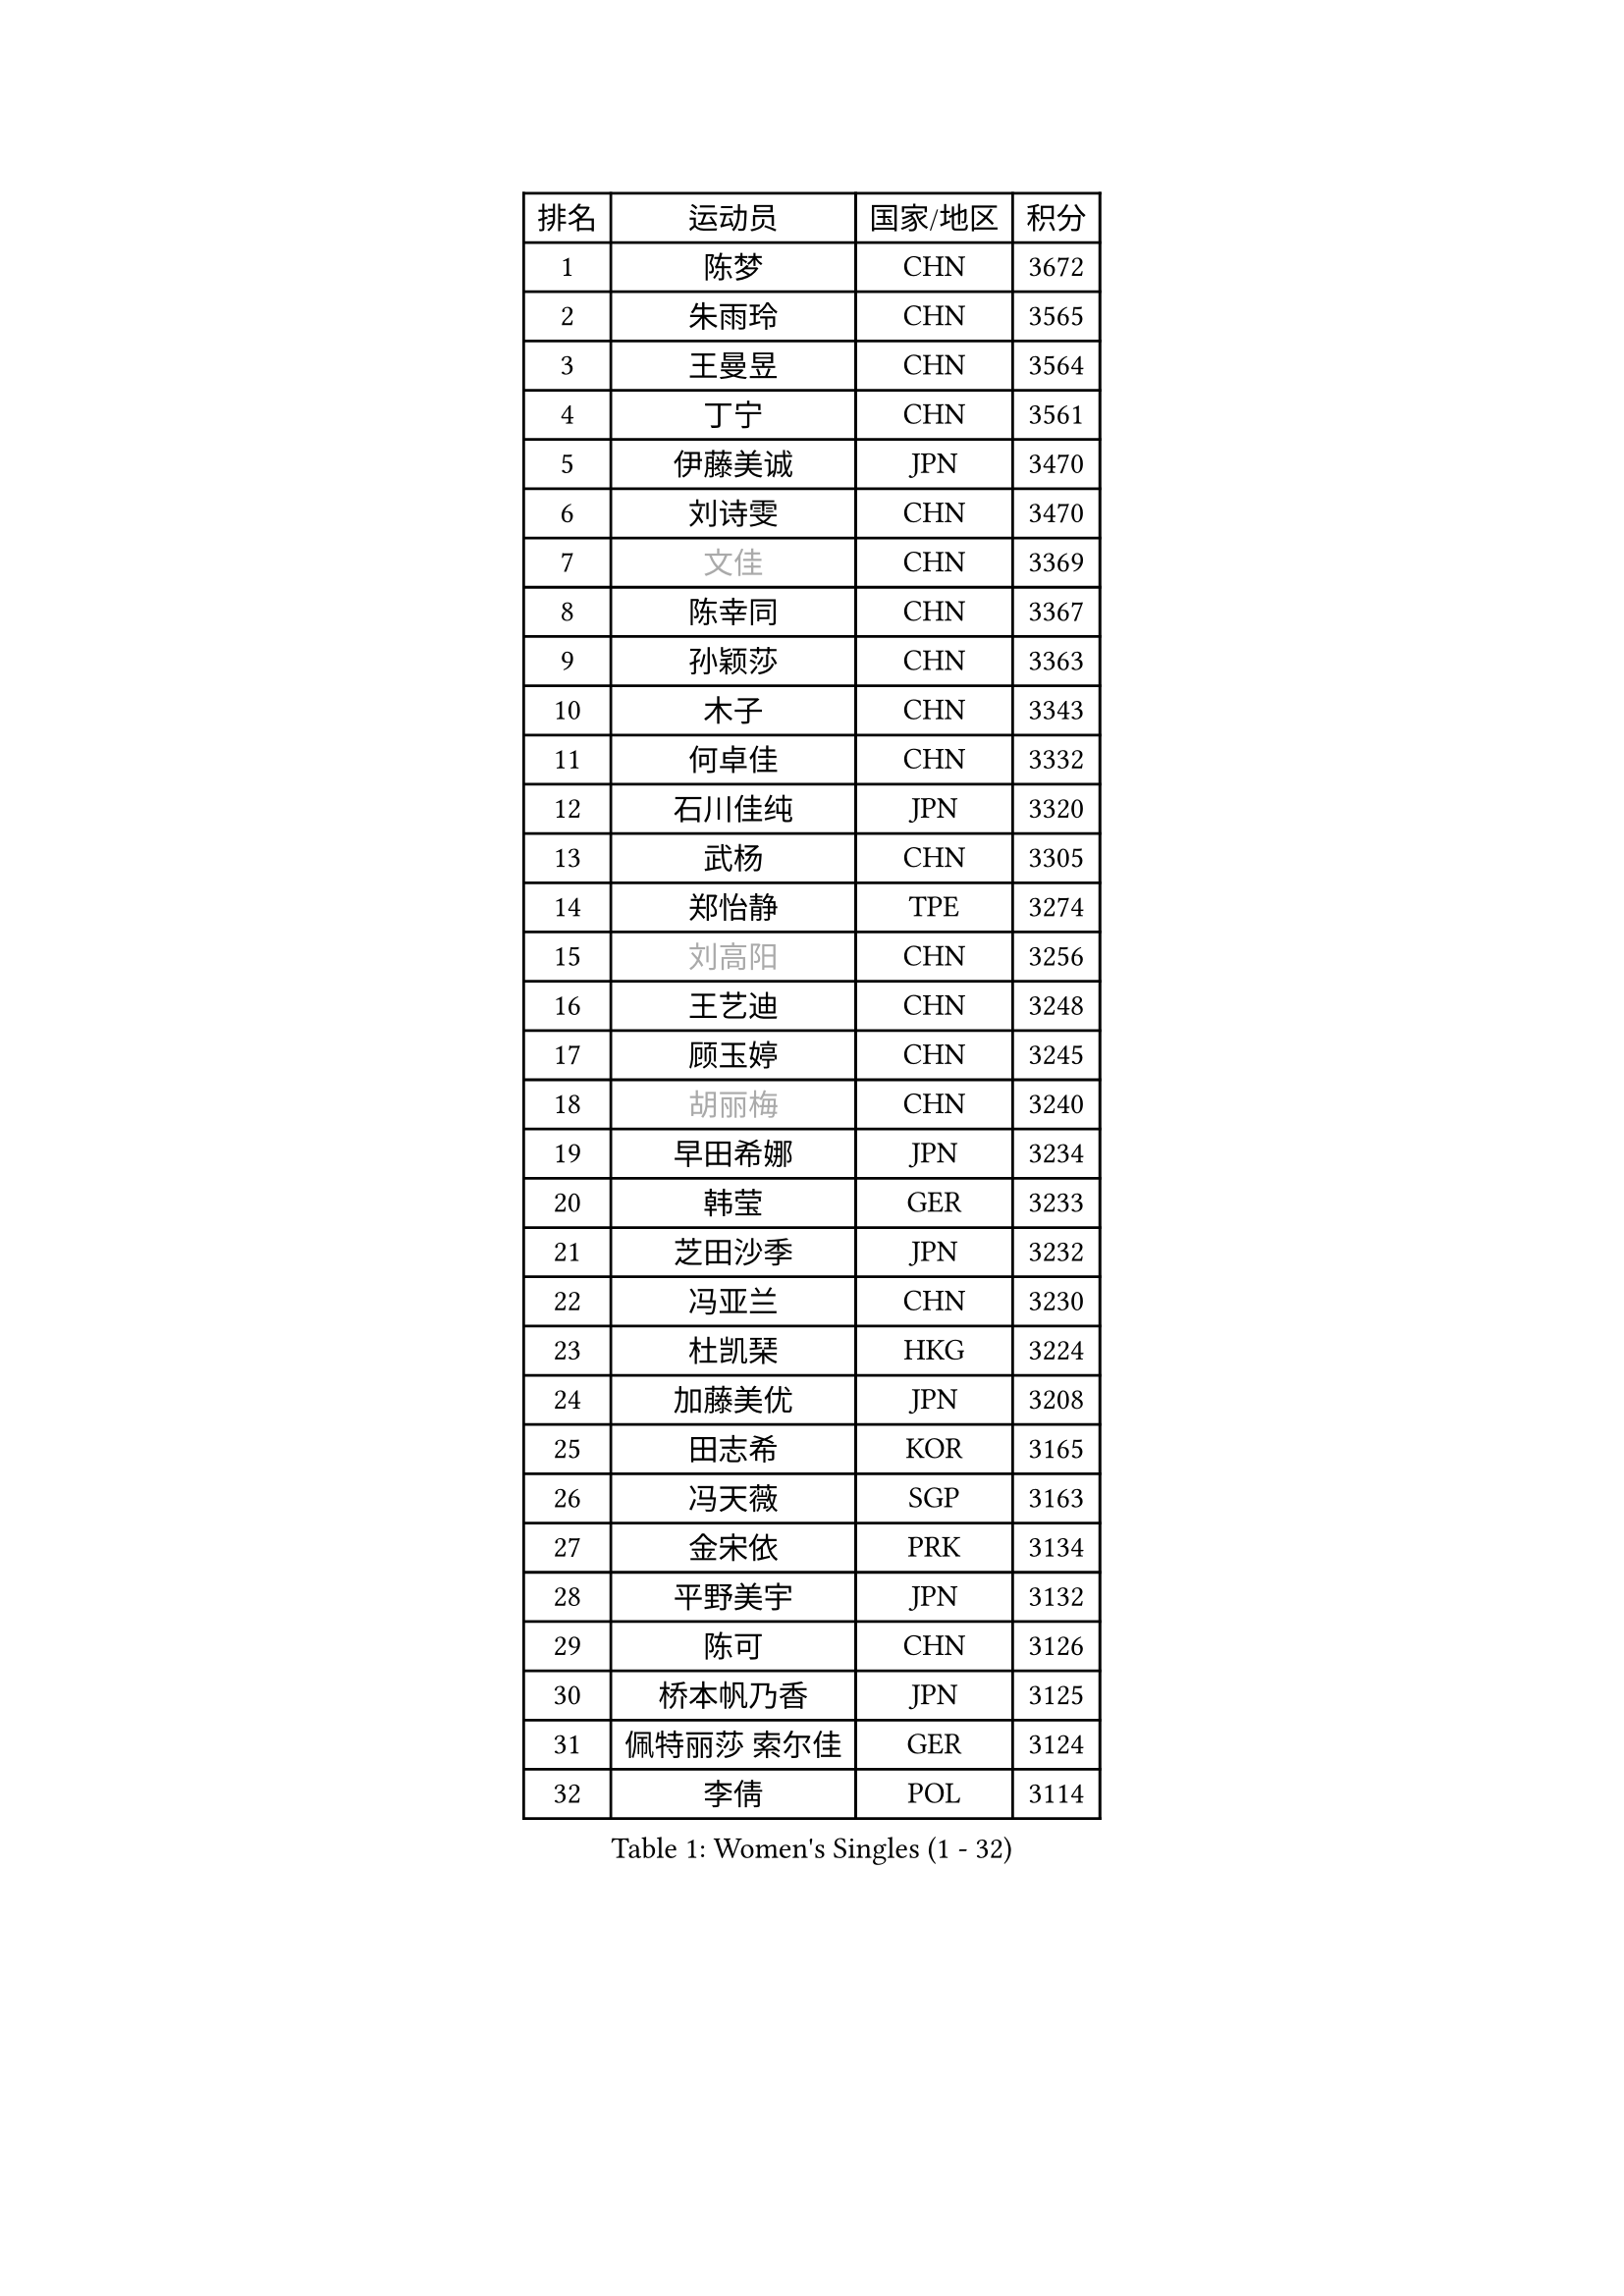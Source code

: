 
#set text(font: ("Courier New", "NSimSun"))
#figure(
  caption: "Women's Singles (1 - 32)",
    table(
      columns: 4,
      [排名], [运动员], [国家/地区], [积分],
      [1], [陈梦], [CHN], [3672],
      [2], [朱雨玲], [CHN], [3565],
      [3], [王曼昱], [CHN], [3564],
      [4], [丁宁], [CHN], [3561],
      [5], [伊藤美诚], [JPN], [3470],
      [6], [刘诗雯], [CHN], [3470],
      [7], [#text(gray, "文佳")], [CHN], [3369],
      [8], [陈幸同], [CHN], [3367],
      [9], [孙颖莎], [CHN], [3363],
      [10], [木子], [CHN], [3343],
      [11], [何卓佳], [CHN], [3332],
      [12], [石川佳纯], [JPN], [3320],
      [13], [武杨], [CHN], [3305],
      [14], [郑怡静], [TPE], [3274],
      [15], [#text(gray, "刘高阳")], [CHN], [3256],
      [16], [王艺迪], [CHN], [3248],
      [17], [顾玉婷], [CHN], [3245],
      [18], [#text(gray, "胡丽梅")], [CHN], [3240],
      [19], [早田希娜], [JPN], [3234],
      [20], [韩莹], [GER], [3233],
      [21], [芝田沙季], [JPN], [3232],
      [22], [冯亚兰], [CHN], [3230],
      [23], [杜凯琹], [HKG], [3224],
      [24], [加藤美优], [JPN], [3208],
      [25], [田志希], [KOR], [3165],
      [26], [冯天薇], [SGP], [3163],
      [27], [金宋依], [PRK], [3134],
      [28], [平野美宇], [JPN], [3132],
      [29], [陈可], [CHN], [3126],
      [30], [桥本帆乃香], [JPN], [3125],
      [31], [佩特丽莎 索尔佳], [GER], [3124],
      [32], [李倩], [POL], [3114],
    )
  )#pagebreak()

#set text(font: ("Courier New", "NSimSun"))
#figure(
  caption: "Women's Singles (33 - 64)",
    table(
      columns: 4,
      [排名], [运动员], [国家/地区], [积分],
      [33], [李佼], [NED], [3113],
      [34], [安藤南], [JPN], [3102],
      [35], [徐孝元], [KOR], [3094],
      [36], [索菲亚 波尔卡诺娃], [AUT], [3085],
      [37], [傅玉], [POR], [3077],
      [38], [GU Ruochen], [CHN], [3069],
      [39], [伯纳黛特 斯佐科斯], [ROU], [3064],
      [40], [PESOTSKA Margaryta], [UKR], [3057],
      [41], [张瑞], [CHN], [3055],
      [42], [佐藤瞳], [JPN], [3046],
      [43], [车晓曦], [CHN], [3038],
      [44], [LIU Xi], [CHN], [3036],
      [45], [森樱], [JPN], [3030],
      [46], [杨晓欣], [MON], [3026],
      [47], [李洁], [NED], [3018],
      [48], [于梦雨], [SGP], [3018],
      [49], [张蔷], [CHN], [3012],
      [50], [侯美玲], [TUR], [2978],
      [51], [CHA Hyo Sim], [PRK], [2977],
      [52], [CHENG Hsien-Tzu], [TPE], [2973],
      [53], [KIM Nam Hae], [PRK], [2966],
      [54], [伊丽莎白 萨玛拉], [ROU], [2964],
      [55], [单晓娜], [GER], [2960],
      [56], [梁夏银], [KOR], [2955],
      [57], [浜本由惟], [JPN], [2940],
      [58], [长崎美柚], [JPN], [2931],
      [59], [POTA Georgina], [HUN], [2924],
      [60], [EKHOLM Matilda], [SWE], [2913],
      [61], [刘佳], [AUT], [2912],
      [62], [孙铭阳], [CHN], [2909],
      [63], [LANG Kristin], [GER], [2897],
      [64], [李佳燚], [CHN], [2889],
    )
  )#pagebreak()

#set text(font: ("Courier New", "NSimSun"))
#figure(
  caption: "Women's Singles (65 - 96)",
    table(
      columns: 4,
      [排名], [运动员], [国家/地区], [积分],
      [65], [LEE Zion], [KOR], [2881],
      [66], [崔孝珠], [KOR], [2878],
      [67], [GRZYBOWSKA-FRANC Katarzyna], [POL], [2876],
      [68], [YOO Eunchong], [KOR], [2874],
      [69], [妮娜 米特兰姆], [GER], [2872],
      [70], [倪夏莲], [LUX], [2869],
      [71], [张默], [CAN], [2868],
      [72], [MIKHAILOVA Polina], [RUS], [2865],
      [73], [阿德里安娜 迪亚兹], [PUR], [2861],
      [74], [#text(gray, "LI Jiayuan")], [CHN], [2844],
      [75], [MONTEIRO DODEAN Daniela], [ROU], [2841],
      [76], [范思琦], [CHN], [2840],
      [77], [陈思羽], [TPE], [2838],
      [78], [曾尖], [SGP], [2836],
      [79], [BALAZOVA Barbora], [SVK], [2833],
      [80], [李芬], [SWE], [2830],
      [81], [刘斐], [CHN], [2829],
      [82], [李皓晴], [HKG], [2824],
      [83], [KIM Hayeong], [KOR], [2815],
      [84], [LEE Eunhye], [KOR], [2810],
      [85], [EERLAND Britt], [NED], [2808],
      [86], [SOO Wai Yam Minnie], [HKG], [2807],
      [87], [#text(gray, "MATSUZAWA Marina")], [JPN], [2807],
      [88], [HAPONOVA Hanna], [UKR], [2795],
      [89], [MAEDA Miyu], [JPN], [2782],
      [90], [木原美悠], [JPN], [2781],
      [91], [BATRA Manika], [IND], [2779],
      [92], [HUANG Yi-Hua], [TPE], [2777],
      [93], [WINTER Sabine], [GER], [2776],
      [94], [KIM Youjin], [KOR], [2773],
      [95], [SHIOMI Maki], [JPN], [2772],
      [96], [森田美咲], [JPN], [2768],
    )
  )#pagebreak()

#set text(font: ("Courier New", "NSimSun"))
#figure(
  caption: "Women's Singles (97 - 128)",
    table(
      columns: 4,
      [排名], [运动员], [国家/地区], [积分],
      [97], [SOLJA Amelie], [AUT], [2752],
      [98], [SAWETTABUT Suthasini], [THA], [2744],
      [99], [张安], [USA], [2736],
      [100], [#text(gray, "KATO Kyoka")], [JPN], [2733],
      [101], [申裕斌], [KOR], [2732],
      [102], [NOSKOVA Yana], [RUS], [2725],
      [103], [SOMA Yumeno], [JPN], [2716],
      [104], [NG Wing Nam], [HKG], [2712],
      [105], [DIACONU Adina], [ROU], [2708],
      [106], [HUANG Yu-Wen], [TPE], [2707],
      [107], [WU Yue], [USA], [2704],
      [108], [LIN Ye], [SGP], [2704],
      [109], [MATELOVA Hana], [CZE], [2702],
      [110], [MORIZONO Mizuki], [JPN], [2699],
      [111], [HUANG Yingqi], [CHN], [2699],
      [112], [PARTYKA Natalia], [POL], [2697],
      [113], [#text(gray, "LIN Chia-Hui")], [TPE], [2696],
      [114], [KIM Jiho], [KOR], [2685],
      [115], [#text(gray, "ZHOU Yihan")], [SGP], [2681],
      [116], [LIU Hsing-Yin], [TPE], [2681],
      [117], [YOON Hyobin], [KOR], [2680],
      [118], [LIU Xin], [CHN], [2680],
      [119], [SHAO Jieni], [POR], [2678],
      [120], [NARUMOTO Ayami], [JPN], [2673],
      [121], [ZHU Chengzhu], [HKG], [2669],
      [122], [LIU Juan], [CHN], [2668],
      [123], [ERDELJI Anamaria], [SRB], [2666],
      [124], [维多利亚 帕芙洛维奇], [BLR], [2665],
      [125], [PASKAUSKIENE Ruta], [LTU], [2647],
      [126], [ODO Satsuki], [JPN], [2643],
      [127], [LI Yu-Jhun], [TPE], [2635],
      [128], [XIAO Maria], [ESP], [2632],
    )
  )